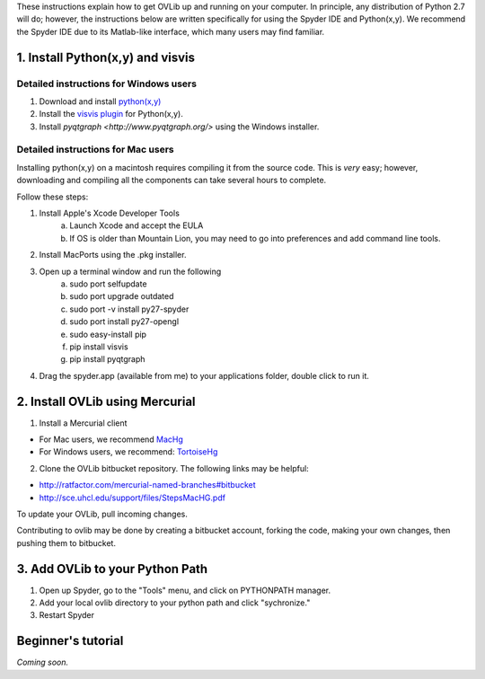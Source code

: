 These instructions explain how to get OVLib up and running on your computer. In principle, any distribution of Python 2.7 will do; however, the instructions below are written specifically for using the Spyder IDE and Python(x,y). We recommend the Spyder IDE due to its Matlab-like interface, which many users may find familiar.

1. Install Python(x,y) and visvis
=================================

Detailed instructions for Windows users
---------------------------------------
1. Download and install `python(x,y) <https://code.google.com/p/pythonxy/>`_
2. Install the `visvis plugin <http://code.google.com/p/pythonxy/wiki/AdditionalPlugins>`_ for Python(x,y).
3. Install `pyqtgraph <http://www.pyqtgraph.org/>` using the Windows installer.

Detailed instructions for Mac users
-----------------------------------
Installing python(x,y) on a macintosh requires compiling it from the source code. This is *very* easy; however, downloading and compiling all the components can take several hours to complete.

Follow these steps:

1. Install Apple's Xcode Developer Tools
	a. Launch Xcode and accept the EULA
	b. If OS is older than Mountain Lion, you may need to go into preferences and add command line tools.
2. Install MacPorts using the .pkg installer.
3. Open up a terminal window and run the following
	a. sudo port selfupdate
	b. sudo port upgrade outdated
	c. sudo port -v install py27-spyder
	d. sudo port install py27-opengl
	e. sudo easy-install pip
	f. pip install visvis
	g. pip install pyqtgraph
4. Drag the spyder.app (available from me) to your applications folder, double click to run it.

2. Install OVLib using Mercurial
================================

1. Install a Mercurial client

* For Mac users, we recommend `MacHg <https://bitbucket.org/jfh/machg/wiki/Home>`_
* For Windows users, we recommend: `TortoiseHg <http://tortoisehg.bitbucket.org/>`_

2. Clone the OVLib bitbucket repository. The following links may be helpful:

* http://ratfactor.com/mercurial-named-branches#bitbucket
* http://sce.uhcl.edu/support/files/StepsMacHG.pdf

To update your OVLib, pull incoming changes.

Contributing to ovlib may be done by creating a bitbucket account, forking the code, making your own changes, then pushing them to bitbucket.

3. Add OVLib to your Python Path
================================
1. Open up Spyder, go to the "Tools" menu, and click on PYTHONPATH manager.
2. Add your local ovlib directory to your python path and click "sychronize."
3. Restart Spyder


Beginner's tutorial
===================
*Coming soon.*